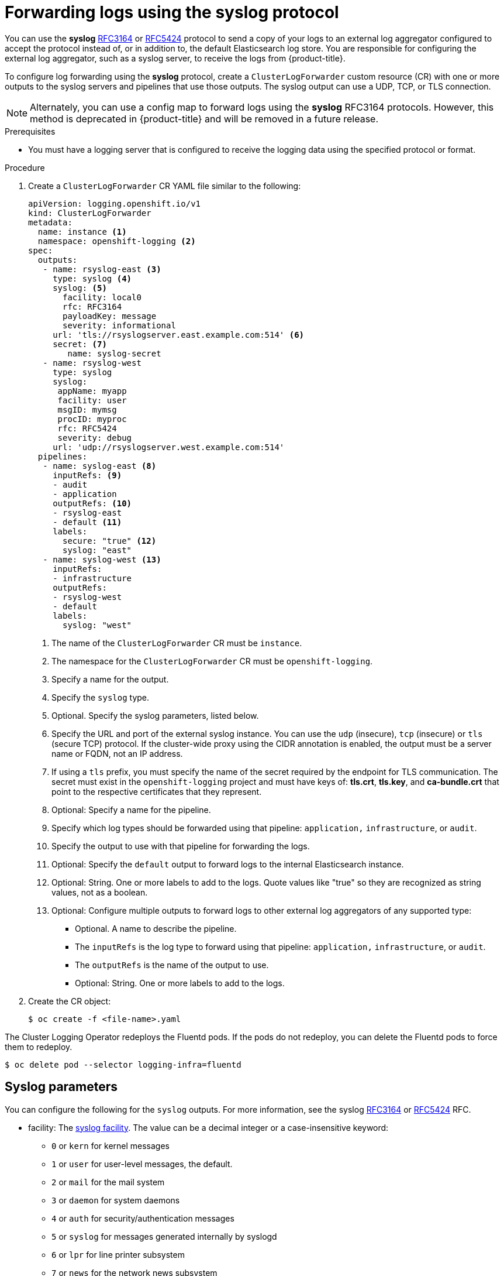 // Module included in the following assemblies:
//
// * logging/cluster-logging-external.adoc

[id="cluster-logging-collector-log-forward-syslog_{context}"]
= Forwarding logs using the syslog protocol

You can use the *syslog* link:https://tools.ietf.org/html/rfc3164[RFC3164] or link:https://tools.ietf.org/html/rfc5424[RFC5424] protocol to send a copy of your logs to an external log aggregator configured to accept the protocol instead of, or in addition to, the default Elasticsearch log store. You are responsible for configuring the external log aggregator, such as a syslog server, to receive the logs from {product-title}.

To configure log forwarding using the *syslog* protocol, create a `ClusterLogForwarder` custom resource (CR) with one or more outputs to the syslog servers and pipelines that use those outputs. The syslog output can use a UDP, TCP, or TLS connection.

[NOTE]
====
Alternately, you can use a config map to forward logs using the *syslog* RFC3164 protocols. However, this method is deprecated in {product-title} and will be removed in a future release.
====

.Prerequisites

* You must have a logging server that is configured to receive the logging data using the specified protocol or format.

.Procedure

. Create a `ClusterLogForwarder` CR YAML file similar to the following:
+
[source,yaml]
----
apiVersion: logging.openshift.io/v1
kind: ClusterLogForwarder
metadata:
  name: instance <1>
  namespace: openshift-logging <2>
spec:
  outputs:
   - name: rsyslog-east <3>
     type: syslog <4>
     syslog: <5>
       facility: local0
       rfc: RFC3164
       payloadKey: message
       severity: informational
     url: 'tls://rsyslogserver.east.example.com:514' <6>
     secret: <7>
        name: syslog-secret
   - name: rsyslog-west
     type: syslog
     syslog:
      appName: myapp
      facility: user
      msgID: mymsg
      procID: myproc
      rfc: RFC5424
      severity: debug
     url: 'udp://rsyslogserver.west.example.com:514'
  pipelines:
   - name: syslog-east <8>
     inputRefs: <9>
     - audit
     - application
     outputRefs: <10>
     - rsyslog-east
     - default <11>
     labels:
       secure: "true" <12>
       syslog: "east"
   - name: syslog-west <13>
     inputRefs:
     - infrastructure
     outputRefs:
     - rsyslog-west
     - default
     labels:
       syslog: "west"
----
<1> The name of the `ClusterLogForwarder` CR must be `instance`.
<2> The namespace for the `ClusterLogForwarder` CR must be `openshift-logging`.
<3> Specify a name for the output.
<4> Specify the `syslog` type.
<5> Optional. Specify the syslog parameters, listed below.
<6> Specify the URL and port of the external syslog instance. You can use the `udp` (insecure), `tcp` (insecure) or `tls` (secure TCP) protocol. If the cluster-wide proxy using the CIDR annotation is enabled, the output must be a server name or FQDN, not an IP address.
<7> If using a `tls` prefix, you must specify the name of the secret required by the endpoint for TLS communication. The secret must exist in the `openshift-logging` project and must have keys of: *tls.crt*, *tls.key*, and *ca-bundle.crt* that point to the respective certificates that they represent.
<8> Optional: Specify a name for the pipeline.
<9> Specify which log types should be forwarded using that pipeline: `application,` `infrastructure`, or `audit`.
<10> Specify the output to use  with that pipeline for forwarding the logs.
<11> Optional: Specify the `default` output to forward logs to the internal Elasticsearch instance.
<12> Optional: String. One or more labels to add to the logs. Quote values like "true" so they are recognized as string values, not as a boolean.
<13> Optional: Configure multiple outputs to forward logs to other external log aggregators of any supported type:
** Optional. A name to describe the pipeline.
** The `inputRefs` is the log type to forward using that pipeline: `application,` `infrastructure`, or `audit`.
** The `outputRefs` is the name of the output to use.
** Optional: String. One or more labels to add to the logs.

. Create the CR object:
+
[source,terminal]
----
$ oc create -f <file-name>.yaml
----

The Cluster Logging Operator redeploys the Fluentd pods. If the pods do not redeploy, you can delete the Fluentd
pods to force them to redeploy.

[source,terminal]
----
$ oc delete pod --selector logging-infra=fluentd
----

[id=cluster-logging-collector-log-forward-examples-syslog-parms]
== Syslog parameters

You can configure the following for the `syslog` outputs. For more information, see the syslog link:https://tools.ietf.org/html/rfc3164[RFC3164] or link:https://tools.ietf.org/html/rfc5424[RFC5424] RFC.

* facility: The link:https://tools.ietf.org/html/rfc5424#section-6.2.1[syslog facility]. The value can be a decimal integer or a case-insensitive keyword:
** `0` or `kern` for kernel messages
** `1` or `user` for user-level messages, the default.
** `2` or `mail` for the mail system
** `3` or `daemon` for system daemons
** `4` or `auth` for security/authentication messages
** `5` or `syslog` for messages generated internally by syslogd
** `6` or `lpr` for line printer subsystem
** `7` or `news` for the network news subsystem
** `8` or `uucp` for the UUCP subsystem
** `9` or `cron` for the clock daemon
** `10` or `authpriv` for security authentication messages
** `11` or `ftp` for the FTP daemon
** `12` or `ntp` for the NTP subsystem
** `13` or `security` for the syslog audit log
** `14` or `console` for the syslog alert log
** `15` or `solaris-cron` for the scheduling daemon
** `16`–`23` or `local0` – `local7` for locally used facilities
* Optional. `payloadKey`: The record field to use as payload for the syslog message.
+
[NOTE]
====
Configuring the `payloadKey` parameter prevents other parameters from being forwarded to the syslog.
====
+
* rfc: The RFC to be used for sending log using syslog. The default is RFC5424.
* severity: The link:https://tools.ietf.org/html/rfc5424#section-6.2.1[syslog severity] to set on outgoing syslog records. The value can be a decimal integer or a case-insensitive keyword:
** `0` or `Emergency` for messages indicating the system is unusable
** `1` or `Alert` for messages indicating action must be taken immediately
** `2` or `Critical` for messages indicating critical conditions
** `3` or `Error` for messages indicating error conditions
** `4` or `Warning` for messages indicating warning conditions
** `5` or `Notice` for messages indicating normal but significant conditions
** `6` or `Informational` for messages indicating informational messages
** `7` or `Debug` for messages indicating debug-level messages, the default
* tag: Tag specifies a record field to use as tag on the syslog message.
* trimPrefix: Remove the specified prefix from the tag.

[id=cluster-logging-collector-log-forward-examples-syslog-5424]
== Additional RFC5424 syslog parameters

The following parameters apply to RFC5424:

* appName: The APP-NAME is a free-text string that identifies the application that sent the log. Must be specified for `RFC5424`.
* msgID: The MSGID is a free-text string that identifies the type of message. Must be specified for `RFC5424`.
* procID: The PROCID is a free-text string. A a change in the value indicates a discontinuity in syslog reporting. Must be specified for `RFC5424`.

